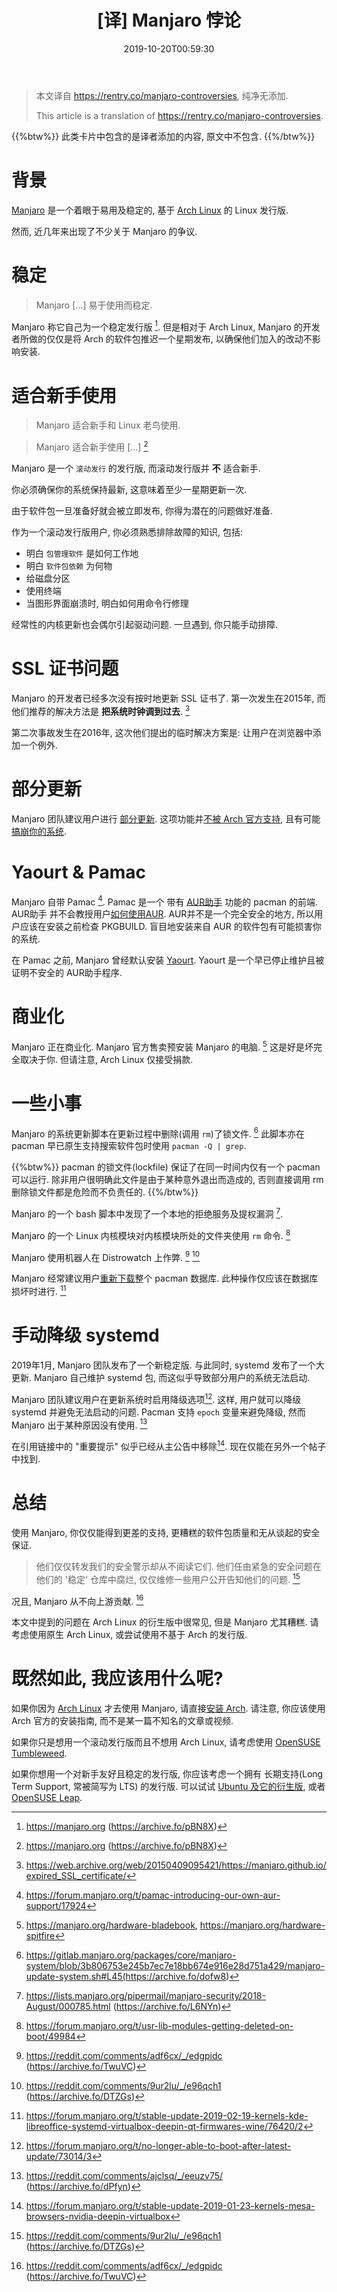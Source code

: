 #+TITLE: [译] Manjaro 悖论
#+DATE: 2019-10-20T00:59:30
#+DESCRIPTION: Manjaro is awesome.{webp,jpg}
#+TAG[]: blog
#+LICENSE: cc-sa

#+BEGIN_QUOTE
本文译自 [[https://rentry.co/manjaro-controversies]], 纯净无添加.

This article is a translation of https://rentry.co/manjaro-controversies.
#+END_QUOTE

{{%btw%}}
此类卡片中包含的是译者添加的内容, 原文中不包含.
{{%/btw%}}

* 背景
[[https://en.wikipedia.org/wiki/Manjaro][Manjaro]] 是一个着眼于易用及稳定的, 基于 [[https://en.wikipedia.org/wiki/Arch_Linux][Arch Linux]] 的 Linux 发行版.

然而, 近几年来出现了不少关于 Manjaro 的争议.

* 稳定
#+BEGIN_QUOTE
Manjaro [...] 易于使用而稳定.
#+END_QUOTE

Manjaro 称它自己为一个稳定发行版 [fn:1]. 但是相对于 Arch Linux, Manjaro 的开发者所做的仅仅是将 Arch 的软件包推迟一个星期发布, 以确保他们加入的改动不影响安装.

* 适合新手使用
#+BEGIN_QUOTE
Manjaro 适合新手和 Linux 老鸟使用.
#+END_QUOTE

#+BEGIN_QUOTE
Manjaro 适合新手使用 [...] [fn:1]
#+END_QUOTE

Manjaro 是一个 =滚动发行= 的发行版, 而滚动发行版并 *不* 适合新手.

你必须确保你的系统保持最新, 这意味着至少一星期更新一次.

由于软件包一旦准备好就会被立即发布, 你得为潜在的问题做好准备.

作为一个滚动发行版用户, 你必须熟悉排除故障的知识, 包括:
+ 明白 =包管理软件= 是如何工作地
+ 明白 =软件包依赖= 为何物
+ 给磁盘分区
+ 使用终端
+ 当图形界面崩溃时, 明白如何用命令行修理

经常性的内核更新也会偶尔引起驱动问题. 一旦遇到, 你只能手动排障.

* SSL 证书问题
Manjaro 的开发者已经多次没有按时地更新 SSL 证书了. 第一次发生在2015年, 而他们推荐的解决方法是 *把系统时钟调到过去*. [fn:3] 

第二次事故发生在2016年, 这次他们提出的临时解决方案是: 让用户在浏览器中添加一个例外.

* 部分更新
Manjaro 团队建议用户进行 [[https://wiki.archlinux.org/index.php/System_maintenance#Avoid_certain_pacman_commands][部分更新]]. 这项功能并[[https://wiki.archlinux.org/index.php/System_maintenance#Partial_upgrades_are_unsupported][不被 Arch 官方支持]], 且有可能[[https://gist.github.com/vodik/5660494][搞崩你的系统]].

* Yaourt & Pamac
Manjaro 自带 Pamac [fn:5]. Pamac 是一个 带有 [[https://wiki.archlinux.org/index.php/AUR_helpers][AUR助手]] 功能的 pacman 的前端. AUR助手 并不会教授用户[[https://wiki.archlinux.org/index.php/Arch_User_Repository][如何使用AUR]]. AUR并不是一个完全安全的地方, 所以用户应该在安装之前检查 PKGBUILD. 盲目地安装来自 AUR 的软件包有可能损害你的系统.

在 Pamac 之前, Manjaro 曾经默认安装 [[https://wiki.archlinux.org/index.php/AUR_helpers][Yaourt]]. Yaourt 是一个早已停止维护且被证明不安全的 AUR助手程序.

* 商业化
Manjaro 正在商业化. Manjaro 官方售卖预安装 Manjaro 的电脑. [fn:6] 这是好是坏完全取决于你. 但请注意, Arch Linux 仅接受捐款.

* 一些小事
Manjaro 的系统更新脚本在更新过程中删除(调用 ~rm~)了锁文件. [fn:7] 此脚本亦在 pacman 早已原生支持搜索软件包时使用 ~pacman -Q | grep~.

{{%btw%}}
pacman 的锁文件(lockfile) 保证了在同一时间内仅有一个 pacman 可以运行. 除非用户很明确此文件是由于某种意外退出而造成的, 否则直接调用 rm 删除锁文件都是危险而不负责任的.
{{%/btw%}}

Manjaro 的一个 bash 脚本中发现了一个本地的拒绝服务及提权漏洞 [fn:8].

Manjaro 的一个 Linux 内核模块对内核模块所处的文件夹使用 ~rm~ 命令. [fn:9]

Manjaro 使用机器人在 Distrowatch 上作弊. [fn:2] [fn:10]

Manjaro 经常建议用户[[https://gist.github.com/Brottweiler/952c8b0de0afc01c6c8ef18b5a1a5294][重新下载]]整个 pacman 数据库. 此种操作仅应该在数据库损坏时进行. [fn:14]

* 手动降级 systemd 
2019年1月, Manjaro 团队发布了一个新稳定版. 与此同时, systemd 发布了一个大更新. Manjaro 自己维护 systemd 包, 而这似乎导致部分用户的系统无法启动.

Manjaro 团队建议用户在更新系统时启用降级选项[fn:11]. 这样, 用户就可以降级 systemd 并避免无法启动的问题. Pacman 支持 ~epoch~ 变量来避免降级, 然而 Manjaro 出于某种原因没有使用. [fn:12]

在引用链接中的 "重要提示" 似乎已经从主公告中移除[fn:13]. 现在仅能在另外一个帖子中找到.

* 总结
使用 Manjaro, 你仅仅能得到更差的支持, 更糟糕的软件包质量和无从谈起的安全保证.

#+BEGIN_QUOTE
他们仅仅转发我们的安全警示却从不阅读它们. 他们任由紧急的安全问题在他们的 '稳定' 仓库中腐烂, 仅仅维修一些用户公开告知他们的问题. [fn:10]
#+END_QUOTE

况且, Manjaro 从不向上游贡献. [fn:2]

本文中提到的问题在 Arch Linux 的衍生版中很常见, 但是 Manjaro 尤其糟糕. 请考虑使用原生 Arch Linux, 或尝试使用不基于 Arch 的发行版.

* 既然如此, 我应该用什么呢?
如果你因为 [[https://www.archlinux.org/][Arch Linux]] 才去使用 Manjaro, 请直接[[https://wiki.archlinux.org/index.php/installation_guide][安装 Arch]]. 请注意, 你应该使用 Arch 官方的安装指南, 而不是某一篇不知名的文章或视频.

如果你只是想用一个滚动发行版而且不想用 Arch Linux, 请考虑使用 [[https://en.opensuse.org/Portal:Tumbleweed][OpenSUSE Tumbleweed]].

如果你想用一个对新手友好且稳定的发行版, 你应该考虑一个拥有 长期支持(Long Term Support, 常被简写为 LTS) 的发行版. 可以试试 [[https://www.ubuntu.com/download/flavours][Ubuntu 及它的衍生版]], 或者 [[https://en.opensuse.org/Portal:Leap][OpenSUSE Leap]].


[fn:1] https://manjaro.org (https://archive.fo/pBN8X)

[fn:2] https://reddit.com/comments/adf6cx/_/edgpidc (https://archive.fo/TwuVC)

[fn:3] https://web.archive.org/web/20150409095421/https://manjaro.github.io/expired_SSL_certificate/

[fn:4] https://web.archive.org/web/20171203081155/http://manjaro.github.io:80/SSL-Certificate-Expired/

[fn:5] https://forum.manjaro.org/t/pamac-introducing-our-own-aur-support/17924

[fn:6] https://manjaro.org/hardware-bladebook, https://manjaro.org/hardware-spitfire

[fn:7] https://gitlab.manjaro.org/packages/core/manjaro-system/blob/3b806753e245b7ec7e18bb674e916e28d751a429/manjaro-update-system.sh#L45(https://archive.fo/dofw8)

[fn:8] https://lists.manjaro.org/pipermail/manjaro-security/2018-August/000785.html (https://archive.fo/L6NYn)

[fn:9] https://forum.manjaro.org/t/usr-lib-modules-getting-deleted-on-boot/49984

[fn:10] https://reddit.com/comments/9ur2lu/_/e96qch1 (https://archive.fo/DTZGs)

[fn:11] https://forum.manjaro.org/t/no-longer-able-to-boot-after-latest-update/73014/3

[fn:12] https://reddit.com/comments/ajclsq/_/eeuzv75/ (https://archive.fo/dPfyn)

[fn:13] https://forum.manjaro.org/t/stable-update-2019-01-23-kernels-mesa-browsers-nvidia-deepin-virtualbox

[fn:14] https://forum.manjaro.org/t/stable-update-2019-02-19-kernels-kde-libreoffice-systemd-virtualbox-deepin-qt-firmwares-wine/76420/2
